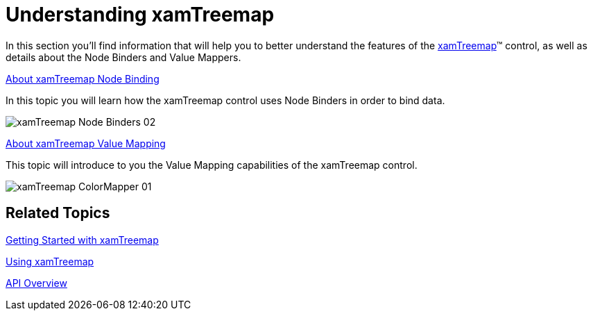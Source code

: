 ﻿////

|metadata|
{
    "name": "xamtreemap-understanding-xamtreemap",
    "controlName": ["xamTreemap"],
    "tags": ["Charting","Getting Started","Summaries"],
    "guid": "9f2009f9-0e08-436f-982c-61375cdc6edb",  
    "buildFlags": [],
    "createdOn": "2016-05-25T18:21:59.739375Z"
}
|metadata|
////

= Understanding xamTreemap

In this section you’ll find information that will help you to better understand the features of the link:{ApiPlatform}controls.charts.xamtreemap.v{ProductVersion}~infragistics.controls.charts.xamtreemap.html[xamTreemap]™ control, as well as details about the Node Binders and Value Mappers.

link:xamtreemap-about-node-binding.html[About xamTreemap Node Binding]

In this topic you will learn how the xamTreemap control uses Node Binders in order to bind data.

image::images/xamTreemap_Node_Binders_02.png[]

link:xamtreemap-about-value-mapping.html[About xamTreemap Value Mapping]

This topic will introduce to you the Value Mapping capabilities of the xamTreemap control.

image::images/xamTreemap_ColorMapper_01.png[]

== Related Topics

link:xamtreemap-getting-started-with-xamtreemap.html[Getting Started with xamTreemap]

link:xamtreemap-using-xamtreemap.html[Using xamTreemap]

link:xamtreemap-api-overview.html[API Overview]
